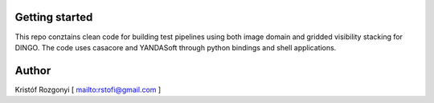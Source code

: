 Getting started
===============

This repo conztains clean code for building test pipelines using both image domain and gridded visibility stacking for DINGO. The code uses casacore and YANDASoft through python bindings and shell applications.

Author
======

Kristóf Rozgonyi [ `<rstofi@gmail.com>`_ ]
